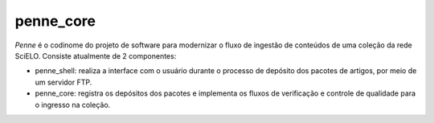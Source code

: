 penne_core
==========

*Penne* é o codinome do projeto de software para modernizar o fluxo de 
ingestão de conteúdos de uma coleção da rede SciELO. Consiste atualmente de 
2 componentes:

* penne_shell: realiza a interface com o usuário durante o processo de depósito 
  dos pacotes de artigos, por meio de um servidor FTP.
* penne_core: registra os depósitos dos pacotes e implementa os fluxos de 
  verificação e controle de qualidade para o ingresso na coleção.




